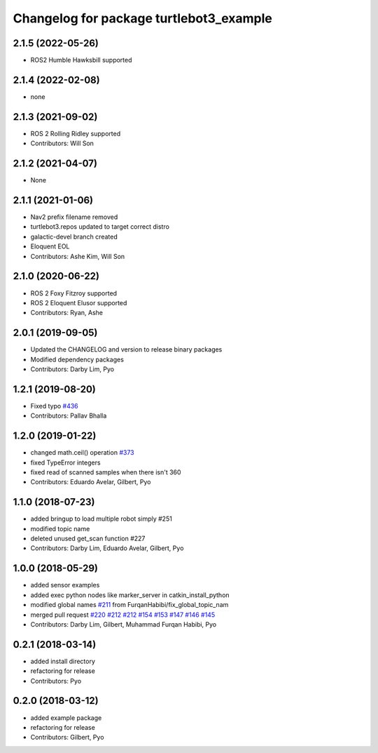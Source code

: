 ^^^^^^^^^^^^^^^^^^^^^^^^^^^^^^^^^^^^^^^^
Changelog for package turtlebot3_example
^^^^^^^^^^^^^^^^^^^^^^^^^^^^^^^^^^^^^^^^

2.1.5 (2022-05-26)
------------------
* ROS2 Humble Hawksbill supported

2.1.4 (2022-02-08)
------------------
* none

2.1.3 (2021-09-02)
------------------
* ROS 2 Rolling Ridley supported
* Contributors: Will Son

2.1.2 (2021-04-07)
------------------
* None

2.1.1 (2021-01-06)
------------------
* Nav2 prefix filename removed
* turtlebot3.repos updated to target correct distro
* galactic-devel branch created
* Eloquent EOL
* Contributors: Ashe Kim, Will Son

2.1.0 (2020-06-22)
------------------
* ROS 2 Foxy Fitzroy supported
* ROS 2 Eloquent Elusor supported
* Contributors: Ryan, Ashe

2.0.1 (2019-09-05)
------------------
* Updated the CHANGELOG and version to release binary packages
* Modified dependency packages
* Contributors: Darby Lim, Pyo

1.2.1 (2019-08-20)
------------------
* Fixed typo `#436 <https://github.com/ROBOTIS-GIT/turtlebot3/issues/436>`_
* Contributors: Pallav Bhalla

1.2.0 (2019-01-22)
------------------
* changed math.ceil() operation `#373 <https://github.com/ROBOTIS-GIT/turtlebot3/issues/373>`_
* fixed TypeError integers
* fixed read of scanned samples when there isn't 360
* Contributors: Eduardo Avelar, Gilbert, Pyo

1.1.0 (2018-07-23)
------------------
* added bringup to load multiple robot simply #251
* modified topic name
* deleted unused get_scan function #227
* Contributors: Darby Lim, Eduardo Avelar, Gilbert, Pyo

1.0.0 (2018-05-29)
------------------
* added sensor examples
* added exec python nodes like marker_server in catkin_install_python
* modified global names `#211 <https://github.com/ROBOTIS-GIT/turtlebot3/issues/211>`_ from FurqanHabibi/fix_global_topic_nam
* merged pull request `#220 <https://github.com/ROBOTIS-GIT/turtlebot3/issues/220>`_ `#212 <https://github.com/ROBOTIS-GIT/turtlebot3/issues/212>`_ `#212 <https://github.com/ROBOTIS-GIT/turtlebot3/issues/212>`_ `#154 <https://github.com/ROBOTIS-GIT/turtlebot3/issues/154>`_ `#153 <https://github.com/ROBOTIS-GIT/turtlebot3/issues/153>`_ `#147 <https://github.com/ROBOTIS-GIT/turtlebot3/issues/147>`_ `#146 <https://github.com/ROBOTIS-GIT/turtlebot3/issues/146>`_ `#145 <https://github.com/ROBOTIS-GIT/turtlebot3/issues/145>`_
* Contributors: Darby Lim, Gilbert, Muhammad Furqan Habibi, Pyo

0.2.1 (2018-03-14)
------------------
* added install directory
* refactoring for release
* Contributors: Pyo

0.2.0 (2018-03-12)
------------------
* added example package
* refactoring for release
* Contributors: Gilbert, Pyo
